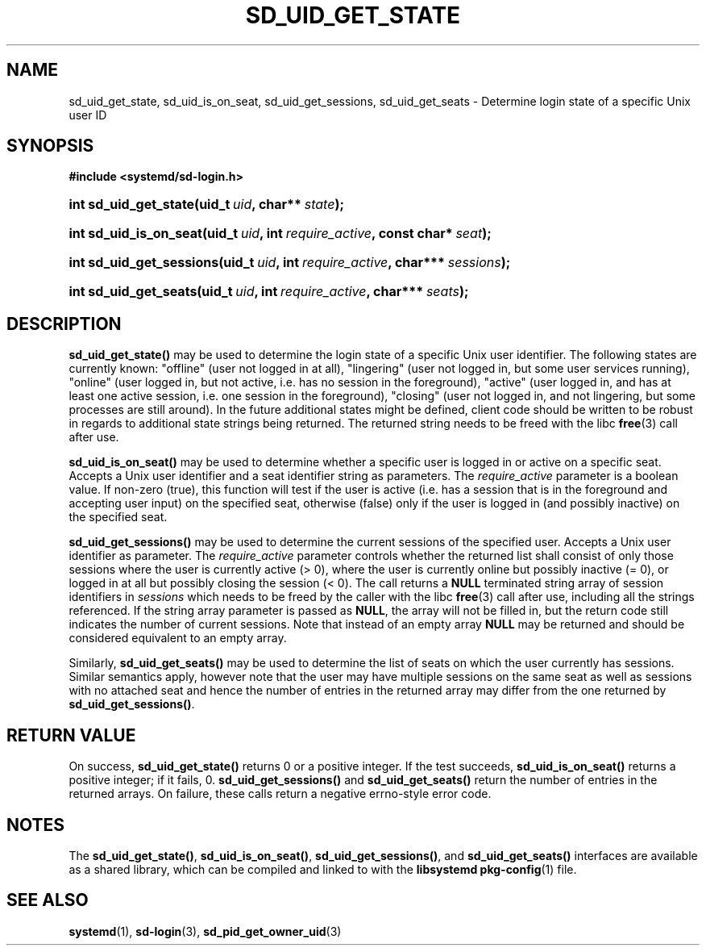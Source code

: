 '\" t
.TH "SD_UID_GET_STATE" "3" "" "systemd 209" "sd_uid_get_state"
.\" -----------------------------------------------------------------
.\" * Define some portability stuff
.\" -----------------------------------------------------------------
.\" ~~~~~~~~~~~~~~~~~~~~~~~~~~~~~~~~~~~~~~~~~~~~~~~~~~~~~~~~~~~~~~~~~
.\" http://bugs.debian.org/507673
.\" http://lists.gnu.org/archive/html/groff/2009-02/msg00013.html
.\" ~~~~~~~~~~~~~~~~~~~~~~~~~~~~~~~~~~~~~~~~~~~~~~~~~~~~~~~~~~~~~~~~~
.ie \n(.g .ds Aq \(aq
.el       .ds Aq '
.\" -----------------------------------------------------------------
.\" * set default formatting
.\" -----------------------------------------------------------------
.\" disable hyphenation
.nh
.\" disable justification (adjust text to left margin only)
.ad l
.\" -----------------------------------------------------------------
.\" * MAIN CONTENT STARTS HERE *
.\" -----------------------------------------------------------------
.SH "NAME"
sd_uid_get_state, sd_uid_is_on_seat, sd_uid_get_sessions, sd_uid_get_seats \- Determine login state of a specific Unix user ID
.SH "SYNOPSIS"
.sp
.ft B
.nf
#include <systemd/sd\-login\&.h>
.fi
.ft
.HP \w'int\ sd_uid_get_state('u
.BI "int sd_uid_get_state(uid_t\ " "uid" ", char**\ " "state" ");"
.HP \w'int\ sd_uid_is_on_seat('u
.BI "int sd_uid_is_on_seat(uid_t\ " "uid" ", int\ " "require_active" ", const\ char*\ " "seat" ");"
.HP \w'int\ sd_uid_get_sessions('u
.BI "int sd_uid_get_sessions(uid_t\ " "uid" ", int\ " "require_active" ", char***\ " "sessions" ");"
.HP \w'int\ sd_uid_get_seats('u
.BI "int sd_uid_get_seats(uid_t\ " "uid" ", int\ " "require_active" ", char***\ " "seats" ");"
.SH "DESCRIPTION"
.PP
\fBsd_uid_get_state()\fR
may be used to determine the login state of a specific Unix user identifier\&. The following states are currently known:
"offline"
(user not logged in at all),
"lingering"
(user not logged in, but some user services running),
"online"
(user logged in, but not active, i\&.e\&. has no session in the foreground),
"active"
(user logged in, and has at least one active session, i\&.e\&. one session in the foreground),
"closing"
(user not logged in, and not lingering, but some processes are still around)\&. In the future additional states might be defined, client code should be written to be robust in regards to additional state strings being returned\&. The returned string needs to be freed with the libc
\fBfree\fR(3)
call after use\&.
.PP
\fBsd_uid_is_on_seat()\fR
may be used to determine whether a specific user is logged in or active on a specific seat\&. Accepts a Unix user identifier and a seat identifier string as parameters\&. The
\fIrequire_active\fR
parameter is a boolean value\&. If non\-zero (true), this function will test if the user is active (i\&.e\&. has a session that is in the foreground and accepting user input) on the specified seat, otherwise (false) only if the user is logged in (and possibly inactive) on the specified seat\&.
.PP
\fBsd_uid_get_sessions()\fR
may be used to determine the current sessions of the specified user\&. Accepts a Unix user identifier as parameter\&. The
\fIrequire_active\fR
parameter controls whether the returned list shall consist of only those sessions where the user is currently active (> 0), where the user is currently online but possibly inactive (= 0), or logged in at all but possibly closing the session (< 0)\&. The call returns a
\fBNULL\fR
terminated string array of session identifiers in
\fIsessions\fR
which needs to be freed by the caller with the libc
\fBfree\fR(3)
call after use, including all the strings referenced\&. If the string array parameter is passed as
\fBNULL\fR, the array will not be filled in, but the return code still indicates the number of current sessions\&. Note that instead of an empty array
\fBNULL\fR
may be returned and should be considered equivalent to an empty array\&.
.PP
Similarly,
\fBsd_uid_get_seats()\fR
may be used to determine the list of seats on which the user currently has sessions\&. Similar semantics apply, however note that the user may have multiple sessions on the same seat as well as sessions with no attached seat and hence the number of entries in the returned array may differ from the one returned by
\fBsd_uid_get_sessions()\fR\&.
.SH "RETURN VALUE"
.PP
On success,
\fBsd_uid_get_state()\fR
returns 0 or a positive integer\&. If the test succeeds,
\fBsd_uid_is_on_seat()\fR
returns a positive integer; if it fails, 0\&.
\fBsd_uid_get_sessions()\fR
and
\fBsd_uid_get_seats()\fR
return the number of entries in the returned arrays\&. On failure, these calls return a negative errno\-style error code\&.
.SH "NOTES"
.PP
The
\fBsd_uid_get_state()\fR,
\fBsd_uid_is_on_seat()\fR,
\fBsd_uid_get_sessions()\fR, and
\fBsd_uid_get_seats()\fR
interfaces are available as a shared library, which can be compiled and linked to with the
\fBlibsystemd\fR\ \&\fBpkg-config\fR(1)
file\&.
.SH "SEE ALSO"
.PP
\fBsystemd\fR(1),
\fBsd-login\fR(3),
\fBsd_pid_get_owner_uid\fR(3)
